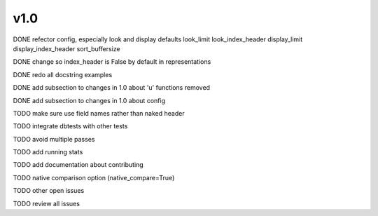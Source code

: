 v1.0
====

DONE refector config, especially look and display defaults
look_limit
look_index_header
display_limit
display_index_header
sort_buffersize

DONE change so index_header is False by default in representations

DONE redo all docstring examples

DONE add subsection to changes in 1.0 about 'u' functions removed

DONE add subsection to changes in 1.0 about config

TODO make sure use field names rather than naked header

TODO integrate dbtests with other tests

TODO avoid multiple passes

TODO add running stats

TODO add documentation about contributing

TODO native comparison option (native_compare=True)

TODO other open issues

TODO review all issues